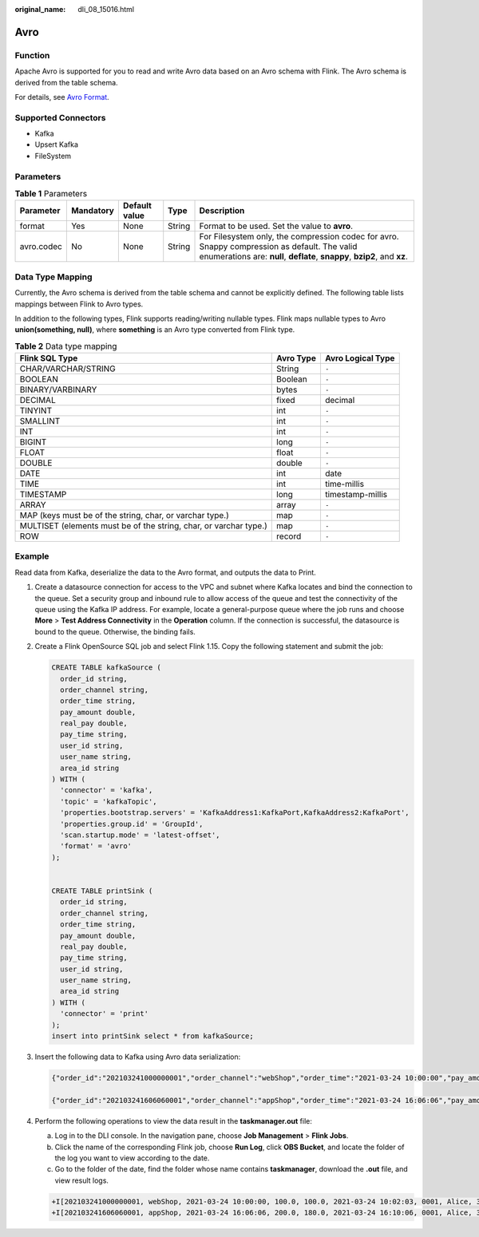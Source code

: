 :original_name: dli_08_15016.html

.. _dli_08_15016:

Avro
====

Function
--------

Apache Avro is supported for you to read and write Avro data based on an Avro schema with Flink. The Avro schema is derived from the table schema.

For details, see `Avro Format <https://nightlies.apache.org/flink/flink-docs-release-1.15/docs/connectors/table/formats/avro/>`__.

Supported Connectors
--------------------

-  Kafka
-  Upsert Kafka
-  FileSystem

Parameters
----------

.. table:: **Table 1** Parameters

   +------------+-----------+---------------+--------+---------------------------------------------------------------------------------------------------------------------------------------------------------------------------+
   | Parameter  | Mandatory | Default value | Type   | Description                                                                                                                                                               |
   +============+===========+===============+========+===========================================================================================================================================================================+
   | format     | Yes       | None          | String | Format to be used. Set the value to **avro**.                                                                                                                             |
   +------------+-----------+---------------+--------+---------------------------------------------------------------------------------------------------------------------------------------------------------------------------+
   | avro.codec | No        | None          | String | For Filesystem only, the compression codec for avro. Snappy compression as default. The valid enumerations are: **null**, **deflate**, **snappy**, **bzip2**, and **xz**. |
   +------------+-----------+---------------+--------+---------------------------------------------------------------------------------------------------------------------------------------------------------------------------+

Data Type Mapping
-----------------

Currently, the Avro schema is derived from the table schema and cannot be explicitly defined. The following table lists mappings between Flink to Avro types.

In addition to the following types, Flink supports reading/writing nullable types. Flink maps nullable types to Avro **union(something, null)**, where **something** is an Avro type converted from Flink type.

.. table:: **Table 2** Data type mapping

   +-------------------------------------------------------------------+-----------+-------------------+
   | Flink SQL Type                                                    | Avro Type | Avro Logical Type |
   +===================================================================+===========+===================+
   | CHAR/VARCHAR/STRING                                               | String    | ``-``             |
   +-------------------------------------------------------------------+-----------+-------------------+
   | BOOLEAN                                                           | Boolean   | ``-``             |
   +-------------------------------------------------------------------+-----------+-------------------+
   | BINARY/VARBINARY                                                  | bytes     | ``-``             |
   +-------------------------------------------------------------------+-----------+-------------------+
   | DECIMAL                                                           | fixed     | decimal           |
   +-------------------------------------------------------------------+-----------+-------------------+
   | TINYINT                                                           | int       | ``-``             |
   +-------------------------------------------------------------------+-----------+-------------------+
   | SMALLINT                                                          | int       | ``-``             |
   +-------------------------------------------------------------------+-----------+-------------------+
   | INT                                                               | int       | ``-``             |
   +-------------------------------------------------------------------+-----------+-------------------+
   | BIGINT                                                            | long      | ``-``             |
   +-------------------------------------------------------------------+-----------+-------------------+
   | FLOAT                                                             | float     | ``-``             |
   +-------------------------------------------------------------------+-----------+-------------------+
   | DOUBLE                                                            | double    | ``-``             |
   +-------------------------------------------------------------------+-----------+-------------------+
   | DATE                                                              | int       | date              |
   +-------------------------------------------------------------------+-----------+-------------------+
   | TIME                                                              | int       | time-millis       |
   +-------------------------------------------------------------------+-----------+-------------------+
   | TIMESTAMP                                                         | long      | timestamp-millis  |
   +-------------------------------------------------------------------+-----------+-------------------+
   | ARRAY                                                             | array     | ``-``             |
   +-------------------------------------------------------------------+-----------+-------------------+
   | MAP (keys must be of the string, char, or varchar type.)          | map       | ``-``             |
   +-------------------------------------------------------------------+-----------+-------------------+
   | MULTISET (elements must be of the string, char, or varchar type.) | map       | ``-``             |
   +-------------------------------------------------------------------+-----------+-------------------+
   | ROW                                                               | record    | ``-``             |
   +-------------------------------------------------------------------+-----------+-------------------+

Example
-------

Read data from Kafka, deserialize the data to the Avro format, and outputs the data to Print.

#. Create a datasource connection for access to the VPC and subnet where Kafka locates and bind the connection to the queue. Set a security group and inbound rule to allow access of the queue and test the connectivity of the queue using the Kafka IP address. For example, locate a general-purpose queue where the job runs and choose **More** > **Test Address Connectivity** in the **Operation** column. If the connection is successful, the datasource is bound to the queue. Otherwise, the binding fails.

#. Create a Flink OpenSource SQL job and select Flink 1.15. Copy the following statement and submit the job:

   .. code-block::

      CREATE TABLE kafkaSource (
        order_id string,
        order_channel string,
        order_time string,
        pay_amount double,
        real_pay double,
        pay_time string,
        user_id string,
        user_name string,
        area_id string
      ) WITH (
        'connector' = 'kafka',
        'topic' = 'kafkaTopic',
        'properties.bootstrap.servers' = 'KafkaAddress1:KafkaPort,KafkaAddress2:KafkaPort',
        'properties.group.id' = 'GroupId',
        'scan.startup.mode' = 'latest-offset',
        'format' = 'avro'
      );


      CREATE TABLE printSink (
        order_id string,
        order_channel string,
        order_time string,
        pay_amount double,
        real_pay double,
        pay_time string,
        user_id string,
        user_name string,
        area_id string
      ) WITH (
        'connector' = 'print'
      );
      insert into printSink select * from kafkaSource;

#. Insert the following data to Kafka using Avro data serialization:

   .. code-block::

      {"order_id":"202103241000000001","order_channel":"webShop","order_time":"2021-03-24 10:00:00","pay_amount":100.0,"real_pay":100.0,"pay_time":"2021-03-24 10:02:03","user_id":"0001","user_name":"Alice","area_id":"330106"}

      {"order_id":"202103241606060001","order_channel":"appShop","order_time":"2021-03-24 16:06:06","pay_amount":200.0,"real_pay":180.0,"pay_time":"2021-03-24 16:10:06","user_id":"0001","user_name":"Alice","area_id":"330106"}

#. Perform the following operations to view the data result in the **taskmanager.out** file:

   a. Log in to the DLI console. In the navigation pane, choose **Job Management** > **Flink Jobs**.
   b. Click the name of the corresponding Flink job, choose **Run Log**, click **OBS Bucket**, and locate the folder of the log you want to view according to the date.
   c. Go to the folder of the date, find the folder whose name contains **taskmanager**, download the **.out** file, and view result logs.

   .. code-block::

      +I[202103241000000001, webShop, 2021-03-24 10:00:00, 100.0, 100.0, 2021-03-24 10:02:03, 0001, Alice, 330106]
      +I[202103241606060001, appShop, 2021-03-24 16:06:06, 200.0, 180.0, 2021-03-24 16:10:06, 0001, Alice, 330106]
